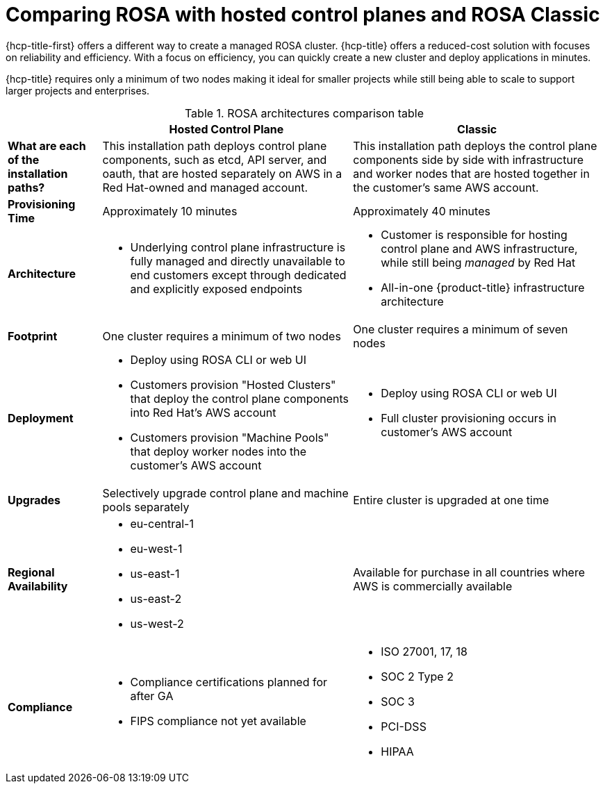// Module included in the following assemblies:
//
// * rosa_hcp/rosa-hcp-sts-creating-a-cluster-quickly.adoc 

:_content-type: CONCEPT
[id="rosa-hcp-classic-comparison_{context}"]
= Comparing ROSA with hosted control planes and ROSA Classic

{hcp-title-first} offers a different way to create a managed ROSA cluster. {hcp-title} offers a reduced-cost solution with focuses on reliability and efficiency. With a focus on efficiency, you can quickly create a new cluster and deploy applications in minutes. 

{hcp-title} requires only a minimum of two nodes making it ideal for smaller projects while still being able to scale to support larger projects and enterprises.

.ROSA architectures comparison table

[cols="3a,8a,8a",options="header"]
|===
| {nbsp} +
| Hosted Control Plane 
| Classic

| *What are each of the installation paths?*
| This installation path deploys control plane components, such as etcd, API server, and oauth, that are hosted separately on AWS in a Red Hat-owned and managed account. 
| This installation path deploys the control plane components side by side with infrastructure and worker nodes that are hosted together in the customer’s same AWS account.

| *Provisioning Time*
| Approximately 10 minutes 
| Approximately 40 minutes 

| *Architecture*
|
    * Underlying control plane infrastructure is fully managed and directly unavailable to end customers except through dedicated and explicitly exposed endpoints
|
    * Customer is responsible for hosting control plane and AWS infrastructure, while still being _managed_ by Red Hat
    * All-in-one {product-title} infrastructure architecture
    
| *Footprint*
| One cluster requires a minimum of two nodes
| One cluster requires a minimum of seven nodes

| *Deployment* 
| 
    * Deploy using ROSA CLI or web UI
    * Customers provision "Hosted Clusters" that deploy the control plane components into Red Hat's AWS account
    * Customers provision "Machine Pools" that deploy worker nodes into the customer's AWS account
|
    * Deploy using ROSA CLI or web UI
    * Full cluster provisioning occurs in customer's AWS account

| *Upgrades*
| Selectively upgrade control plane and machine pools separately
| Entire cluster is upgraded at one time

| *Regional Availability* 
| 
* eu-central-1
* eu-west-1
* us-east-1
* us-east-2
* us-west-2
| Available for purchase in all countries where AWS is commercially available 

| *Compliance* 
| 
    * Compliance certifications planned for after GA
    * FIPS compliance not yet available
| 
    * ISO 27001, 17, 18
    * SOC 2 Type 2
    * SOC 3
    * PCI-DSS
    * HIPAA 

|===